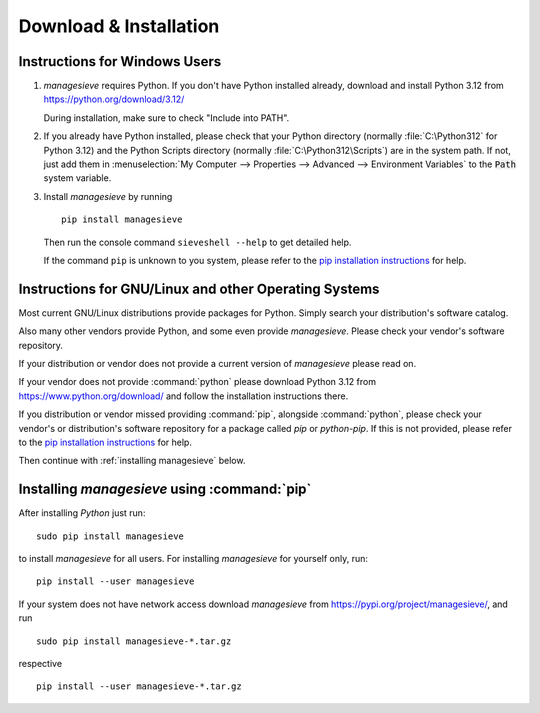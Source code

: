 
Download & Installation
=========================

Instructions for Windows Users
-----------------------------------

1. |managesieve| requires Python. If you don't have Python installed
   already, download and install Python 3.12 from
   https://python.org/download/3.12/

   During installation, make sure to check "Include into PATH".

2. If you already have Python installed, please check that your Python
   directory (normally :file:`C:\Python312` for Python 3.12) and the Python
   Scripts directory (normally :file:`C:\Python312\Scripts`) are in the system
   path. If not, just add them in :menuselection:`My Computer --> Properties
   --> Advanced --> Environment Variables` to the :code:`Path` system
   variable.

3. Install `managesieve` by running ::

     pip install managesieve

   Then run the console command ``sieveshell --help`` to get detailed help.

   If the command ``pip`` is unknown to you system, please refer to the
   `pip installation instructions`_ for help.


Instructions for GNU/Linux and other Operating Systems
--------------------------------------------------------

Most current GNU/Linux distributions provide packages for Python.
Simply search your distribution's software catalog.

Also many other vendors provide Python, and some even provide |managesieve|.
Please check your vendor's software repository.

If your distribution or vendor does not provide a current version of
|managesieve| please read on.

If your vendor does not provide :command:`python`
please download Python 3.12 from https://www.python.org/download/ and
follow the installation instructions there.

If you distribution or vendor missed providing :command:`pip`,
alongside :command:`python`,
please check your vendor's or distribution's software repository
for a package called `pip` or `python-pip`.
If this is not provided, please refer to the
`pip installation instructions`_ for help.

Then continue with :ref:`installing managesieve` below.

.. _pip installation instructions:
       https://pip.pypa.io/en/stable/installing/

.. _installing managesieve:

Installing |managesieve| using :command:`pip`
---------------------------------------------

After installing `Python` just run::

  sudo pip install managesieve

to install |managesieve| for all users.
For installing |managesieve| for yourself only, run::

  pip install --user managesieve

If your system does not have network access
download |managesieve| from https://pypi.org/project/managesieve/, and
run ::

    sudo pip install managesieve-*.tar.gz

respective ::

    pip install --user managesieve-*.tar.gz


.. |managesieve| replace:: `managesieve`
